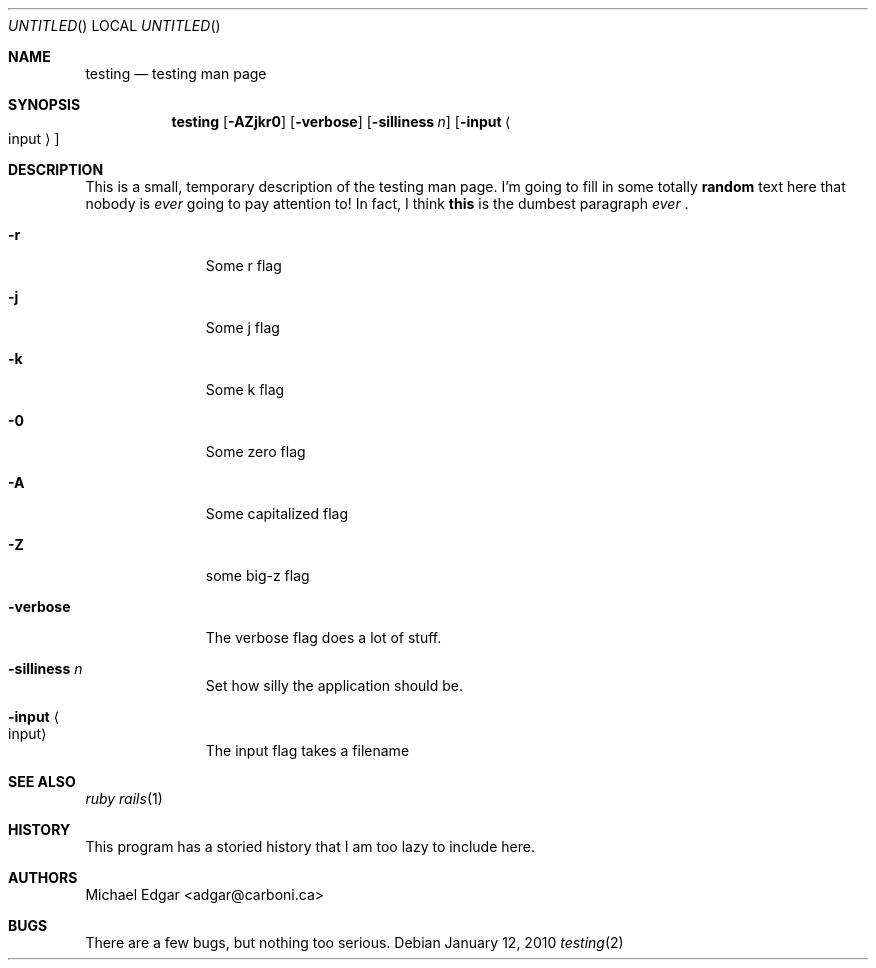 .Dd January 12, 2010
.Os
.Dt testing 2
.Sh NAME
.Nm testing
.Nd testing man page
.Sh SYNOPSIS
.Nm
.Op Fl AZjkr0
.Op Fl verbose
.Op Fl silliness Ar n
.Op Fl input Ao input Ac
.Sh DESCRIPTION
.Pp
This is a small, temporary description of the testing man page. I'm going to fill in some totally
.Sy random
text here that nobody is
.Em ever
going to pay attention to! In fact, I think
.Sy this
is the dumbest paragraph
.Em ever
\&.
.Bl -tag -width 9n -compact
.Pp
.It Fl r
Some r flag
.Pp
.It Fl j
Some j flag
.Pp
.It Fl k
Some k flag
.Pp
.It Fl 0
Some zero flag
.Pp
.It Fl A
Some capitalized flag
.Pp
.It Fl Z
some big-z flag
.Pp
.It Fl verbose
The verbose flag does a lot of stuff.
.Pp
.It Fl silliness Ar n
Set how silly the application should be.
.Pp
.It Fl input Ao input Ac
The input flag takes a filename
.El
.Pp
.Sh SEE ALSO
.Xr ruby
.Xr rails 1
.Sh HISTORY
.Pp
This program has a storied history that I am too lazy to include here.
.Sh AUTHORS
.An "Michael Edgar" Aq adgar@carboni.ca
.Sh BUGS
.Pp
There are a few bugs, but nothing too serious.
